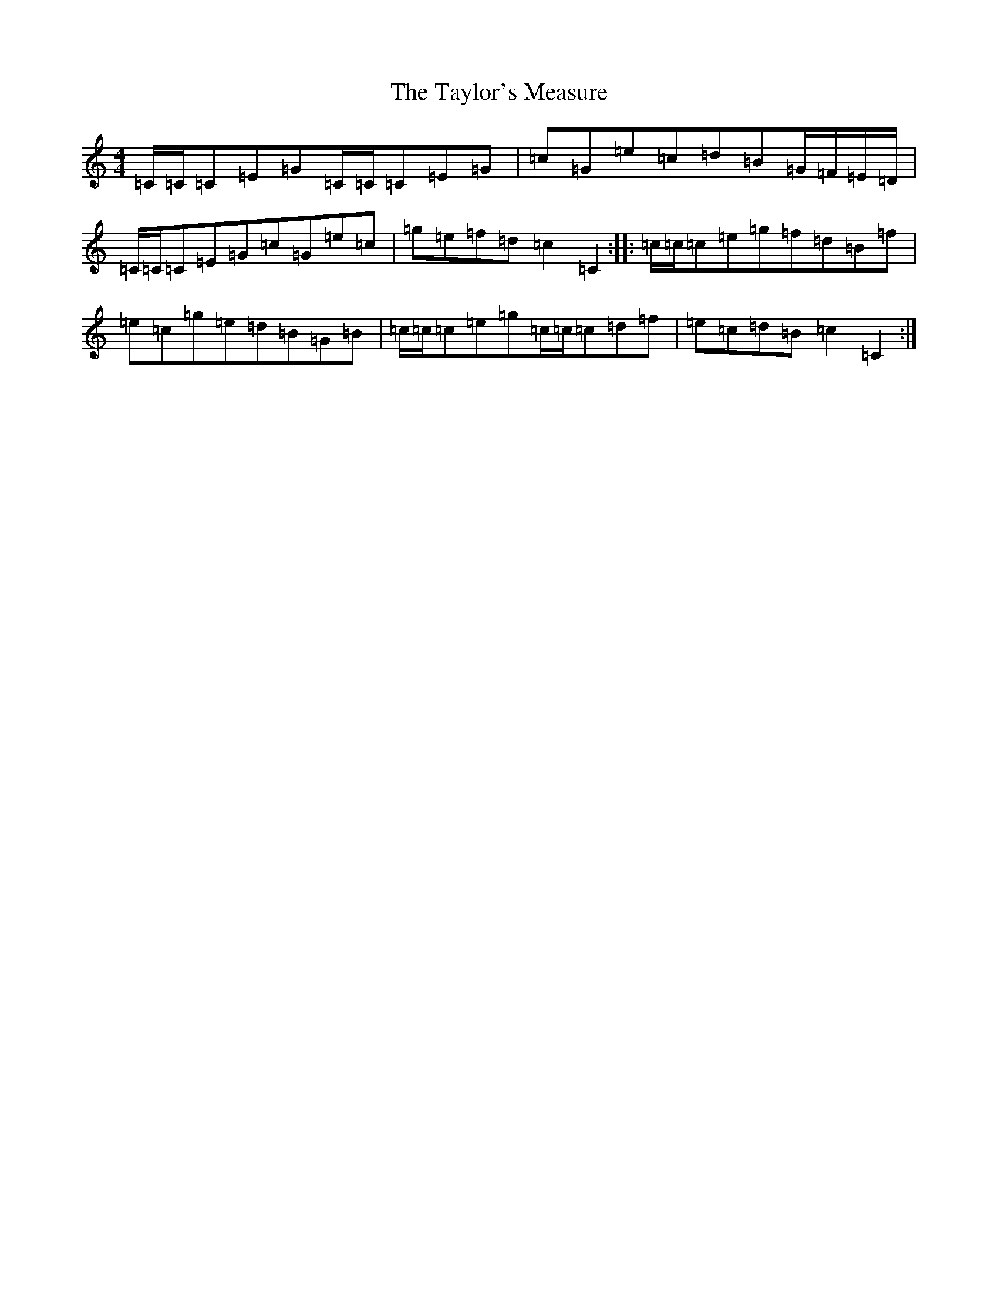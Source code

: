 X: 20758
T: Taylor's Measure, The
S: https://thesession.org/tunes/12277#setting12277
Z: D Major
R: reel
M: 4/4
L: 1/8
K: C Major
=C/2=C/2=C=E=G=C/2=C/2=C=E=G|=c=G=e=c=d=B=G/2=F/2=E/2=D/2|=C/2=C/2=C=E=G=c=G=e=c|=g=e=f=d=c2=C2:||:=c/2=c/2=c=e=g=f=d=B=f|=e=c=g=e=d=B=G=B|=c/2=c/2=c=e=g=c/2=c/2=c=d=f|=e=c=d=B=c2=C2:|